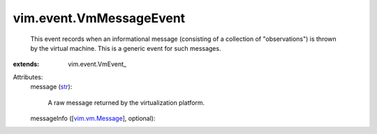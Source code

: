 
vim.event.VmMessageEvent
========================
  This event records when an informational message (consisting of a collection of "observations") is thrown by the virtual machine. This is a generic event for such messages.
:extends: vim.event.VmEvent_

Attributes:
    message (`str <https://docs.python.org/2/library/stdtypes.html>`_):

       A raw message returned by the virtualization platform.
    messageInfo ([`vim.vm.Message <vim/vm/Message.rst>`_], optional):

